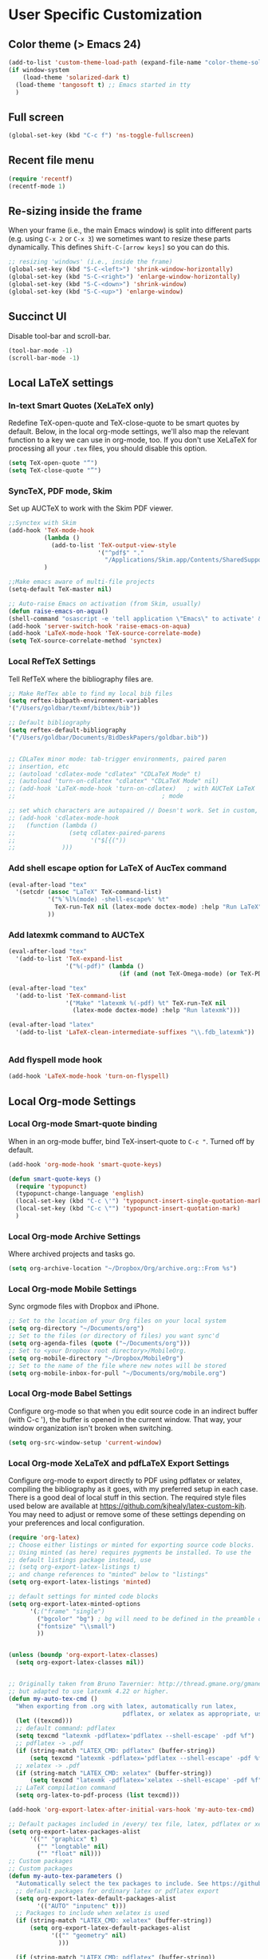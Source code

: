 * User Specific Customization
** Color theme (> Emacs 24)
#+name: setting color theme
#+begin_src emacs-lisp
  (add-to-list 'custom-theme-load-path (expand-file-name "color-theme-solarized" (expand-file-name "submodules" starter-kit-dir)))
  (if window-system
      (load-theme 'solarized-dark t)
    (load-theme 'tangosoft t) ;; Emacs started in tty
    )
#+end_src

** Full screen
#+name: full screen
#+begin_src emacs-lisp
  (global-set-key (kbd "C-c f") 'ns-toggle-fullscreen)
#+end_src

** Recent file menu
#+name: recentfile
#+begin_src emacs-lisp
  (require 'recentf)
  (recentf-mode 1)
#+end_src
** Re-sizing inside the frame
When your frame (i.e., the main Emacs window) is split into different
parts (e.g. using =C-x 2= or =C-x 3=) we sometimes want to resize
these parts dynamically. This defines =Shift-C-[arrow keys]= so you
can do this.

#+name: resize-splits
#+begin_src emacs-lisp
  ;; resizing 'windows' (i.e., inside the frame)
  (global-set-key (kbd "S-C-<left>") 'shrink-window-horizontally)
  (global-set-key (kbd "S-C-<right>") 'enlarge-window-horizontally)
  (global-set-key (kbd "S-C-<down>") 'shrink-window)
  (global-set-key (kbd "S-C-<up>") 'enlarge-window)
#+end_src
** Succinct UI

Disable tool-bar and scroll-bar.

#+name: minimal ui
#+begin_src emacs-lisp
  (tool-bar-mode -1)
  (scroll-bar-mode -1)
#+end_src
** Local LaTeX settings
*** In-text Smart Quotes (XeLaTeX only)
    Redefine TeX-open-quote and TeX-close-quote to be smart quotes by default. Below, in the local org-mode settings, we'll also map the relevant function to a key we can use in org-mode, too. If you don't use XeLaTeX for processing all your =.tex= files, you should disable this option.

#+source: smart-quotes
#+begin_src emacs-lisp
  (setq TeX-open-quote "“")
  (setq TeX-close-quote "”")
#+end_src

*** SyncTeX, PDF mode, Skim
Set up AUCTeX to work with the Skim PDF viewer.

#+name: auctex skim
#+begin_src emacs-lisp
  ;;Synctex with Skim
  (add-hook 'TeX-mode-hook
            (lambda ()
              (add-to-list 'TeX-output-view-style
                           '("^pdf$" "."
                             "/Applications/Skim.app/Contents/SharedSupport/displayline %n %o %b")))
            )

  ;;Make emacs aware of multi-file projects
  (setq-default TeX-master nil)

  ;; Auto-raise Emacs on activation (from Skim, usually)
  (defun raise-emacs-on-aqua()
  (shell-command "osascript -e 'tell application \"Emacs\" to activate' &"))
  (add-hook 'server-switch-hook 'raise-emacs-on-aqua)
  (add-hook 'LaTeX-mode-hook 'TeX-source-correlate-mode)
  (setq TeX-source-correlate-method 'synctex)
#+end_src

*** Local RefTeX Settings
Tell RefTeX where the bibliography files are.

#+name: local-reftex
#+begin_src emacs-lisp
    ;; Make RefTex able to find my local bib files
    (setq reftex-bibpath-environment-variables
    '("/Users/goldbar/texmf/bibtex/bib"))

    ;; Default bibliography
    (setq reftex-default-bibliography
    '("/Users/goldbar/Documents/BidDeskPapers/goldbar.bib"))


    ;; CDLaTex minor mode: tab-trigger environments, paired paren
    ;; insertion, etc
    ;; (autoload 'cdlatex-mode "cdlatex" "CDLaTeX Mode" t)
    ;; (autoload 'turn-on-cdlatex "cdlatex" "CDLaTeX Mode" nil)
    ;; (add-hook 'LaTeX-mode-hook 'turn-on-cdlatex)   ; with AUCTeX LaTeX
    ;;                                         ; mode

    ;; set which characters are autopaired // Doesn't work. Set in custom, below.
    ;; (add-hook 'cdlatex-mode-hook
    ;;   (function (lambda ()
    ;;               (setq cdlatex-paired-parens
    ;;                     '("$[{("))
    ;;             )))
#+end_src

*** Add shell escape option for LaTeX of AucTex command
#+srcname: shell-escape
#+begin_src emacs-lisp
  (eval-after-load "tex"
    '(setcdr (assoc "LaTeX" TeX-command-list)
             '("%`%l%(mode) -shell-escape%' %t"
               TeX-run-TeX nil (latex-mode doctex-mode) :help "Run LaTeX")
             ))
#+end_src
*** Add latexmk command to AUCTeX
#+srcname: auctex-latexmk
#+begin_src emacs-lisp
  (eval-after-load "tex"
    '(add-to-list 'TeX-expand-list
                  '("%(-pdf)" (lambda ()
                                 (if (and (not TeX-Omega-mode) (or TeX-PDF-mode TeX-DVI-via-PDFTeX)) "-pdflatex='pdflatex -shell-escape -synctex=1 -interaction=nonstopmode' -pdf" "")))))

  (eval-after-load "tex"
    '(add-to-list 'TeX-command-list
                  '("Make" "latexmk %(-pdf) %t" TeX-run-TeX nil
                    (latex-mode doctex-mode) :help "Run latexmk")))

  (eval-after-load "latex"
    '(add-to-list 'LaTeX-clean-intermediate-suffixes "\\.fdb_latexmk"))


#+end_src
*** Add flyspell mode hook
#+srcname: auctex-flyspell
#+begin_src emacs-lisp :tangle no
  (add-hook 'LaTeX-mode-hook 'turn-on-flyspell)
#+end_src

** Local Org-mode Settings
*** Local Org-mode Smart-quote binding
When in an org-mode buffer, bind TeX-insert-quote to =C-c "=. Turned off by default.

#+source: org-mode-smartquote-key
#+begin_src emacs-lisp :tangle no
  (add-hook 'org-mode-hook 'smart-quote-keys)

  (defun smart-quote-keys ()
    (require 'typopunct)
    (typopunct-change-language 'english)
    (local-set-key (kbd "C-c \'") 'typopunct-insert-single-quotation-mark)
    (local-set-key (kbd "C-c \"") 'typopunct-insert-quotation-mark)
    )
#+end_src

*** Local Org-mode Archive Settings
    Where archived projects and tasks go.
#+source: orgmode-archive
#+begin_src emacs-lisp :tangle no
  (setq org-archive-location "~/Dropbox/Org/archive.org::From %s")
#+end_src

*** Local Org-mode Mobile Settings
   Sync orgmode files with Dropbox and iPhone.
#+src-name: orgmode-mobile
#+begin_src emacs-lisp :tangle no
   ;; Set to the location of your Org files on your local system
   (setq org-directory "~/Documents/org")
   ;; Set to the files (or directory of files) you want sync'd
   (setq org-agenda-files (quote ("~/Documents/org")))
   ;; Set to <your Dropbox root directory>/MobileOrg.
   (setq org-mobile-directory "~/Dropbox/MobileOrg")
   ;; Set to the name of the file where new notes will be stored
   (setq org-mobile-inbox-for-pull "~/Documents/org/mobile.org")
#+end_src

*** Local Org-mode Babel Settings
   Configure org-mode so that when you edit source code in an indirect buffer (with C-c '), the buffer is opened in the current window. That way, your window organization isn't broken when switching.

#+source: orgmode-indirect-buffer-settings
#+begin_src emacs-lisp
  (setq org-src-window-setup 'current-window)
#+end_src

*** Local Org-mode XeLaTeX and pdfLaTeX Export Settings
   Configure org-mode to export directly to PDF using pdflatex or
   xelatex, compiling the bibliography as it goes, with my preferred
   setup in each case. There is a good deal of local stuff in this section. The required style files used below are available at https://github.com/kjhealy/latex-custom-kjh. You may need to adjust or remove some of these settings depending on your
   preferences and local configuration.

#+name: orgmode-xelatex-export
#+begin_src emacs-lisp
  (require 'org-latex)
  ;; Choose either listings or minted for exporting source code blocks.
  ;; Using minted (as here) requires pygments be installed. To use the
  ;; default listings package instead, use
  ;; (setq org-export-latex-listings t)
  ;; and change references to "minted" below to "listings"
  (setq org-export-latex-listings 'minted)

  ;; default settings for minted code blocks
  (setq org-export-latex-minted-options
        '(;("frame" "single")
          ("bgcolor" "bg") ; bg will need to be defined in the preamble of your document. It's defined in org-preamble-pdflatex.sty and org-preamble-xelatex.sty below.
          ("fontsize" "\\small")
          ))


  (unless (boundp 'org-export-latex-classes)
    (setq org-export-latex-classes nil))


  ;; Originally taken from Bruno Tavernier: http://thread.gmane.org/gmane.emacs.orgmode/31150/focus=31432
  ;; but adapted to use latexmk 4.22 or higher.
  (defun my-auto-tex-cmd ()
    "When exporting from .org with latex, automatically run latex,
                                  pdflatex, or xelatex as appropriate, using latexmk."
    (let ((texcmd)))
    ;; default command: pdflatex
    (setq texcmd "latexmk -pdflatex='pdflatex --shell-escape' -pdf %f")
    ;; pdflatex -> .pdf
    (if (string-match "LATEX_CMD: pdflatex" (buffer-string))
        (setq texcmd "latexmk -pdflatex='pdflatex --shell-escape' -pdf %f"))
    ;; xelatex -> .pdf
    (if (string-match "LATEX_CMD: xelatex" (buffer-string))
        (setq texcmd "latexmk -pdflatex='xelatex --shell-escape' -pdf %f"))
    ;; LaTeX compilation command
    (setq org-latex-to-pdf-process (list texcmd)))

  (add-hook 'org-export-latex-after-initial-vars-hook 'my-auto-tex-cmd)

  ;; Default packages included in /every/ tex file, latex, pdflatex or xelatex
  (setq org-export-latex-packages-alist
        '(("" "graphicx" t)
          ("" "longtable" nil)
          ("" "float" nil)))
  ;; Custom packages
  ;; Custom packages
  (defun my-auto-tex-parameters ()
    "Automatically select the tex packages to include. See https://github.com/kjhealy/latex-custom-kjh for the support files included here."
    ;; default packages for ordinary latex or pdflatex export
    (setq org-export-latex-default-packages-alist
          '(("AUTO" "inputenc" t)))
    ;; Packages to include when xelatex is used
    (if (string-match "LATEX_CMD: xelatex" (buffer-string))
        (setq org-export-latex-default-packages-alist
              '(("" "geometry" nil)
                )))

    (if (string-match "LATEX_CMD: pdflatex" (buffer-string))
        (setq org-export-latex-classes
              (cons '("article"
                      "\\documentclass[11pt,article,oneside]{memoir}
            \\usepackage[minted,minion]{org-preamble-pdflatex}
            \\input{vc} % vc package"
                      ("\\section{%s}" . "\\*section{%s}")
                      ("\\subsection{%s}" . "\\*subsection{%s}")
                      ("\\subsubsection{%s}" . "\\subsubsection*{%s}")
                      ("\\paragraph{%s}" . "\\paragraph*{%s}")
                      ("\\subparagraph{%s}" . "\\subparagraph*{%s}"))
                    org-export-latex-classes)))

    (if (string-match "LATEX_CMD: xelatex" (buffer-string))
        (setq org-export-latex-classes
              (cons '("article"
                      "\\documentclass[11pt,article,oneside]{memoir}
      [PACKAGES]
      [DEFAULT-PACKAGES]
      \\usepackage[minted,memoir]{org-preamble-xelatex}
      \\counterwithout{section}{chapter}
      \\geometry{a4paper, textwidth=7in, textheight=10in, marginparsep=7pt, marginparwidth=.6in}
      \\let\\itemize\\compactitem
      \\let\\description\\compactdesc
      \\let\\enumerate\\compactenum
      \\let\\enumerate\\inparaenum
      \\defaultfontfeatures{Mapping=tex-text}
      \\setromanfont{Gentium}
      \\setromanfont [BoldFont={Gentium Basic Bold},
                     ItalicFont={Gentium Basic Italic}]{Gentium Basic}
      \\setsansfont{Charis SIL}
      \\setmonofont[Scale=0.8]{Anonymous}
      \\setmainhangulfont{MalgunGothic}"
                      ("\\section{%s}" . "\\section*{%s}")
                      ("\\subsection{%s}" . "\\subsection*{%s}")
                      ("\\subsubsection{%s}" . "\\subsubsection*{%s}")
                      ("\\paragraph{%s}" . "\\paragraph*{%s}")
                      ("\\subparagraph{%s}" . "\\subparagraph*{%s}"))
                    org-export-latex-classes
                    ))
      ))


  (add-hook 'org-export-latex-after-initial-vars-hook 'my-auto-tex-parameters)

#+end_src

*** Local Org-mode HTML export Settings
Create =html= files form the =org= sources, to help with documentation. To set up org-mode for publishing projects to HTML you will need to change these settings, as they apply only to the Starter Kit.

#+source: html-export-settings
#+begin_src emacs-lisp
  (setq org-publish-project-alist
         '(("org"
            :base-directory "~/.emacs.d/"
            :publishing-directory "~/Documents/websites/kjhhome/esk/"
            :auto-sitemap t
            :sitemap-filename "index.org"
            :sitemap-title "Emacs Starter Kit for the Social Sciences: Documentation"
            :section-numbers t
            :table-of-contents nil
            :style "<link rel=\"stylesheet\"
                   href=\"http://kieranhealy.org/css/blueprint/org-screen.css\"
                   type=\"text/css\"/>")))

;;   (setq org-export-html-style-extra "<link rel=\"stylesheet\" href=\"http://kieranhealy.org/css/kjh-org-custom.css\" type=\"text/css\"><link rel=\"stylesheet\" href=\"http://kieranhealy.org/css/blueprint/print.css\" type=\"text/css\" media=\"print\"> <!--[if IE]><link rel=\"stylesheet\" href=\"http://kieranhealy.org/css/blueprint/ie.css\" type=\"text/css\" media=\"screen,projection\"><![endif]-->")
    (setq org-export-html-style-extra "<link rel=\"stylesheet\" href=\"./style.css\" type=\"text/css\"/><link rel=\"stylesheet\" href=\"http://kieranhealy.org/css/blueprint/print.css\" type=\"text/css\" media=\"print\"/>")

#+end_src

*** Local Org-mode ToDo keyword Settings
#+source: orgmode-todo-keyword
#+begin_src emacs-lisp
  (setq org-todo-keywords
        (quote ((sequence "TODO(t)" "NEXT(n)" "STARTED(s)" "DELEGATED(D)" "|" "DONE(d!/!)")
                (sequence "WAITING(w@/!)" "SOMEDAY(S!)" "|" "CANCELLED(c@/!)" "PHONE")
                (sequence "OPEN(O!)" "|" "CLOSED(C!)"))))

  (setq org-todo-keyword-faces
        (quote (("TODO" :foreground "red" :weight bold)
                ("NEXT" :foreground "skyblue" :weight bold)
                ("STARTED" :foreground "skyblue" :weight bold)
                ("DELEGATED" :foreground "magenta" :weight bold)
                ("DONE" :foreground "forest green" :weight bold)
                ("WAITING" :foreground "orange" :weight bold)
                ("SOMEDAY" :foreground "magenta" :weight bold)
                ("CANCELLED" :foreground "forest green" :weight bold)
                ("OPEN" :foreground "blue" :weight bold)
                ("CLOSED" :foreground "forest green" :weight bold)
                ("PHONE" :foreground "forest green" :weight bold))))
#+end_src
*** Local Org-mode Seeting from doc.norang.ca

#+source: org-model-norang-no-show-children-task
#+begin_src emacs-lisp
(setq org-tags-match-list-sublevels nil)
#+end_src

#+source: org-mode-norang-project
#+begin_src emacs-lisp

(setq org-stuck-projects (quote ("" nil nil "")))

(defun bh/is-project-p ()
  "Any task with a todo keyword subtask"
  (let ((has-subtask)
        (subtree-end (save-excursion (org-end-of-subtree t)))
        (is-a-task (member (nth 2 (org-heading-components)) org-todo-keywords-1)))
    (save-excursion
      (forward-line 1)
      (while (and (not has-subtask)
                  (< (point) subtree-end)
                  (re-search-forward "^\*+ " subtree-end t))
        (when (member (org-get-todo-state) org-todo-keywords-1)
          (setq has-subtask t))))
    (and is-a-task has-subtask)))

(defun bh/skip-non-stuck-projects ()
  "Skip trees that are not stuck projects"
  (let* ((next-headline (save-excursion (or (outline-next-heading) (point-max))))
         (subtree-end (save-excursion (org-end-of-subtree t)))
         (has-next (save-excursion
                     (forward-line 1)
                     (and (< (point) subtree-end)
                          (re-search-forward "^\\*+ \\(NEXT\\|STARTED\\) " subtree-end t)))))
    (if (and (bh/is-project-p) (not has-next))
        nil ; a stuck project, has subtasks but no next task
      next-headline)))

(defun bh/skip-non-projects ()
  "Skip trees that are not projects"
  (let ((subtree-end (save-excursion (org-end-of-subtree t))))
    (if (bh/is-project-p)
        nil
      subtree-end)))

(defun bh/skip-project-trees-and-habits ()
  "Skip trees that are projects"
  (let ((subtree-end (save-excursion (org-end-of-subtree t))))
    (cond
     ((bh/is-project-p)
      subtree-end)
     ((org-is-habit-p)
      subtree-end)
     (t
      nil))))

(defun bh/skip-projects ()
  "Skip trees that are projects"
  (let ((next-headline (save-excursion (or (outline-next-heading) (point-max)))))
    (cond
     ((bh/is-project-p)
      next-headline)
     (t
      nil))))

(defun bh/skip-project-trees-and-habits ()
  "Skip trees that are projects"
  (let ((subtree-end (save-excursion (org-end-of-subtree t))))
    (cond
     ((bh/is-project-p)
      subtree-end)
     ((org-is-habit-p)
      subtree-end)
     (t
      nil))))
#+end_src

#+source: org-mode-norang-archive
#+begin_src emacs-lisp

(setq org-archive-mark-done nil)
(setq org-archive-location "%s_archive::* Archived Tasks")

(defun bh/skip-non-archivable-tasks ()
  "Skip trees that are not available for archiving"
  (let ((next-headline (save-excursion (or (outline-next-heading) (point-max)))))
    ;; Consider only tasks with done todo headings as archivable candidates
    (if (member (org-get-todo-state) org-done-keywords)
        (let* ((subtree-end (save-excursion (org-end-of-subtree t)))
               (daynr (string-to-int (format-time-string "%d" (current-time))))
               (a-month-ago (* 60 60 24 (+ daynr 1)))
               (last-month (format-time-string "%Y-%m-" (time-subtract (current-time) (seconds-to-time a-month-ago))))
               (this-month (format-time-string "%Y-%m-" (current-time)))
               (subtree-is-current (save-excursion
                                     (forward-line 1)
                                     (and (< (point) subtree-end)
                                          (re-search-forward (concat last-month "\\|" this-month) subtree-end t)))))
          (if subtree-is-current
              next-headline ; Has a date in this month or last month, skip it
            nil))  ; available to archive
      (or next-headline (point-max)))))
#+end_src


#+source: org-mode-norang-agenda-view
#+begin_src emacs-lisp

  ;; default one day
  (setq org-agenda-ndays 1)

  ;; Do not dim blocked tasks
  (setq org-agenda-dim-blocked-tasks nil)

  ;; Custom agenda command definitions
  (setq org-agenda-custom-commands
        (quote (("N" "Notes" tags "NOTE"
                 ((org-agenda-overriding-header "Notes")
                  (org-tags-match-list-sublevels t)))
                ("h" "Habits" tags-todo "STYLE=\"habit\""
                 ((org-agenda-overriding-header "Habits")
                  (org-agenda-sorting-strategy
                   '(todo-state-down effort-up category-keep))))
                (" " "Agenda"
                 ((agenda "" nil)
                  (tags "REFILE"
                        ((org-agenda-overriding-header "Notes and Tasks to Refile")
                         (org-agenda-overriding-header "Tasks to Refile")))
                  (tags-todo "-WAITING-CANCELLED/!NEXT|STARTED"
                             ((org-agenda-overriding-header "Next Tasks")
                              (org-agenda-skip-function 'bh/skip-projects)
                              (org-tags-match-list-sublevels 'indented)
                              (org-agenda-todo-ignore-scheduled t)
                              (org-agenda-todo-ignore-deadlines t)
                              (org-tags-match-list-sublevels t)
                              (org-agenda-sorting-strategy
                               '(todo-state-down effort-up category-keep))))
                  (tags-todo "-CANCELLED/!"
                             ((org-agenda-overriding-header "Stuck Projects")
                              (org-tags-match-list-sublevels 'indented)
                              (org-agenda-skip-function 'bh/skip-non-stuck-projects)))
                  (tags-todo "-REFILE-CANCELLED/!-NEXT-STARTED-WAITING"
                             ((org-agenda-overriding-header "Relevant Tasks")
                              (org-agenda-skip-function 'bh/skip-non-relevant-tasks)
                              (org-tags-match-list-sublevels 'indented)
                              (org-agenda-todo-ignore-scheduled t)
                              (org-agenda-todo-ignore-deadlines t)
                              (org-agenda-sorting-strategy
                               '(category-keep))))
                  (tags-todo "-CANCELLED/!"
                             ((org-agenda-overriding-header "Projects")
                              (org-agenda-skip-function 'bh/skip-non-projects)
                              (org-tags-match-list-sublevels 'indented)
                              (org-agenda-todo-ignore-scheduled 'future)
                              (org-agenda-todo-ignore-deadlines 'future)
                              (org-agenda-sorting-strategy
                               '(category-keep))))
                  (todo "WAITING|SOMEDAY"
                        ((org-agenda-overriding-header "Waiting and Postponed tasks")
                         (org-agenda-skip-function 'bh/skip-projects)))
                  ;; (tags "-REFILE/"
                  ;;       ((org-agenda-overriding-header "Tasks to Archive")
                  ;;        (org-agenda-skip-function 'bh/skip-non-archivable-tasks)))
                  )
                 nil)
                ("r" "Tasks to Refile" tags "REFILE"
                 ((org-agenda-overriding-header "Notes and Tasks to Refile")
                  (org-agenda-overriding-header "Tasks to Refile")))
                ("#" "Stuck Projects" tags-todo "-CANCELLED/!"
                 ((org-agenda-overriding-header "Stuck Projects")
                  (org-tags-match-list-sublevels 'indented)
                  (org-agenda-skip-function 'bh/skip-non-stuck-projects)))
                ("n" "Next Tasks" tags-todo "-WAITING-CANCELLED/!NEXT|STARTED"
                 ((org-agenda-overriding-header "Next Tasks")
                  (org-agenda-skip-function 'bh/skip-projects)
                  (org-tags-match-list-sublevels t)
                  (org-agenda-sorting-strategy
                   '(todo-state-down effort-up category-keep))))
                ("R" "Relevant Tasks" tags-todo "-REFILE-CANCELLED/!-NEXT-STARTED-WAITING"
                 ((org-agenda-overriding-header "Relevant Tasks")
                  (org-agenda-skip-function 'bh/skip-non-relevant-tasks)
                  (org-tags-match-list-sublevels 'indented)
                  (org-agenda-sorting-strategy
                   '(category-keep))))
                ("p" "Projects" tags-todo "-CANCELLED/!"
                 ((org-agenda-overriding-header "Projects")
                  (org-agenda-skip-function 'bh/skip-non-projects)
                  (org-tags-match-list-sublevels 'indented)
                  (org-agenda-todo-ignore-scheduled 'future)
                  (org-agenda-todo-ignore-deadlines 'future)
                  (org-agenda-sorting-strategy
                   '(category-keep))))
                ("w" "Waiting Tasks" todo "WAITING|SOMEDAY"
                 ((org-agenda-overriding-header "Waiting and Postponed tasks"))
                 (org-agenda-skip-function 'bh/skip-projects))
                ("A" "Tasks to Archive" tags "-REFILE/"
                 ((org-agenda-overriding-header "Tasks to Archive")
                  (org-agenda-skip-function 'bh/skip-non-archivable-tasks))))))
#+end_src


#+source: org-mode-norang-propagate-started
#+begin_src emacs-lisp
;; Mark parent tasks as started
(defvar bh/mark-parent-tasks-started nil)

(defun bh/mark-parent-tasks-started ()
  "Visit each parent task and change TODO states to STARTED"
  (unless bh/mark-parent-tasks-started
    (when (equal state "STARTED")
      (let ((bh/mark-parent-tasks-started t))
        (save-excursion
          (while (org-up-heading-safe)
            (when (member (nth 2 (org-heading-components)) (list "TODO" "NEXT"))
              (org-todo "STARTED"))))))))

(add-hook 'org-after-todo-state-change-hook 'bh/mark-parent-tasks-started 'append)
#+end_src

#+source: org-mode-norang-reuse-window-for-agenda
#+begin_src emacs-lisp
  ; Overwrite the current window with the agenda
  (setq org-agenda-window-setup 'current-window)
#+end_src

*** Set Adium Status When clock in/out

#+source: set-adium-status
#+begin_src emacs-lisp
  (defun set-adium-status (status)
    (do-applescript
     (format "
  on do_menu(app_name, menu_name, menu_item)
          try
                  -- bring the target application to the front
                  tell application app_name
                          activate
                  end tell
                  tell application \"System Events\"
                          tell process app_name
                                  tell menu bar 1
                                          tell menu bar item menu_name
                                                  tell menu menu_name
                                                          click menu item menu_item
                                                  end tell
                                          end tell
                                  end tell
                          end tell
                  end tell
                  return true
          on error error_message
                  return false
          end try
  end do_menu

  do_menu(\"Adium\",\"Status\",\"%s\")
  tell application \"Emacs\" to activate
  " status))
    )
#+end_src

#+source: org-mode-clock-hooks
#+begin_src emacs-lisp
  (defun adium-set-busy ()
    (interactive)
    (set-adium-status "Busy")
    )

  (defun adium-set-available ()
    (interactive)
    (set-adium-status "Available")
    )

  (add-hook 'org-clock-in-hook 'adium-set-busy)
  (add-hook 'org-clock-out-hook 'adium-set-available)
  (add-hook 'org-clock-cancel-hook 'adium-set-available)

#+end_src

** Local iBuffer Settings
   Manage a lot of buffers easily with C-x C-b. Already set up
   elsewhere in the starter kit. Add local configuration here, e.g.,
   display categories.
#+srcname: iBuffer-custom
#+begin_src emacs-lisp
  (setq ibuffer-saved-filter-groups
      '(("home"
	 ("emacs-config" (or (filename . ".emacs.d")
			     (filename . "emacs-config")))
	 ("Org" (or (mode . org-mode)
		    (filename . "OrgMode")))
	 ("Web Dev" (or (mode . html-mode)
			(mode . css-mode)))
	 ("Magit" (name . "\*magit"))
	 ("ESS" (mode . ess-mode))
         ("LaTeX" (mode . latex-mode))
	 ("Help" (or (name . "\*Help\*")
		     (name . "\*Apropos\*")
		     (name . "\*info\*"))))))

        (add-hook 'ibuffer-mode-hook
	             '(lambda ()
	             (ibuffer-switch-to-saved-filter-groups "home")))
       (setq ibuffer-show-empty-filter-groups nil)
       (setq ibuffer-expert t)
       (add-hook 'ibuffer-mode-hook
       '(lambda ()
       (ibuffer-auto-mode 1)
       (ibuffer-switch-to-saved-filter-groups "home")))
#+end_src

** Final Custom elements
Some local tweaks.

#+name: final-custom
#+begin_src emacs-lisp

  ;; auto revert
  (global-auto-revert-mode t)

  ;;input method
  ;; set input-method toggle key
  (global-set-key (kbd "S-SPC") 'toggle-input-method)
  ;;(set-input-method "korean-hangul")

  ;; start eshell with name
  (defun neshell (name)
    "Create an eshell buffer with a specified name"
    (interactive "sName: ")
    (setq name (concat "$" name))
    (eshell)
    (rename-buffer name))

  ;; make buffer name unique
  ;; from emacs-FY
  ;;(require 'uniquify)
  ;;(setq
  ;; uniquify-buffer-name-style 'post-forward
  ;; uniquify-separator ":")


  ;; open the current buffer using external programs
  (defun open-external ()
    "open the current buffer using external programs"
    (interactive)
    (shell-command
     (format "open %s"
             (shell-quote-argument (buffer-file-name)))))
  (global-set-key (kbd "A-1") 'open-external)

  ;; open the current buffer's directory using Finder
  (defun open-finder ()
    "open the current buffer's directory using Finder"
    (interactive)
    (shell-command
     (format "open %s"
             (shell-quote-argument (file-name-directory (buffer-file-name))))))
  (global-set-key (kbd "A-2") 'open-finder)

  ;; itunes now playing
  ;; from - emacswiki / NowPlaying
  (defun _itunes-now-playing ()
    (do-applescript
     "tell application \"iTunes\"
               set currentTrack to the current track
               set artist_name to the artist of currentTrack
               set song_title to the name of currentTrack
               set album_title to the album of currentTrack
               return \"[\" & album_title & \"]\" & artist_name & \" - \" & song_title
            end tell"))

  (defun _itunes-next-track ()
    (do-applescript
     "tell application \"iTunes\"
           play next track
        end tell"))

  (defun _itunes-prev-track ()
    (do-applescript
     "tell application \"iTunes\"
          play previous track
        end tell"))

  (defun _itunes-playpause ()
    (do-applescript
     "tell application \"iTunes\"
          playpause
        end tell"))

  (defun itunes-now-playing ()
    ""
    (interactive)
    (let ((name (_itunes-now-playing)))
      (message (format "%s" name))))

  (defun itunes-next-track ()
    ""
    (interactive)
    (_itunes-next-track)
    (let ((name (_itunes-now-playing)))
      (message (format "%s" name))))

  (defun itunes-prev-track ()
    ""
    (interactive)
    (_itunes-prev-track)
    (let ((name (_itunes-now-playing)))
      (message (format "%s" name))))

  (defun itunes-playpause ()
    ""
    (interactive)
    (_itunes-playpause)
    (let ((name (_itunes-now-playing)))
      (message (format "%s" name))))

  (global-set-key (kbd "A-8") 'itunes-prev-track)
  (global-set-key (kbd "A-9") 'itunes-playpause)
  (global-set-key (kbd "A-0") 'itunes-next-track)
  (global-set-key (kbd "C-`") 'itunes-now-playing)

  ;; use 'open' in dired mode
  (add-hook 'dired-mode-hook
            '(lambda ()
               (define-key dired-mode-map "o" 'dired-open-mac)))

  (defun dired-open-mac ()
    (interactive)
    (let ((file-name (dired-get-file-for-visit)))
      (if (file-exists-p file-name)
          (call-process "/usr/bin/open" nil 0 nil file-name))))

  (defun transparency-set-initial-value ()
    "Set initial value of alpha parameter for the current frame"
    (interactive)
    (if (equal (frame-parameter nil 'alpha) nil)
        (set-frame-parameter nil 'alpha 100)))


  ;; add transparency to frame
  (defun transparency-set-value (numb)
    "Set level of transparency for the current frame"
    (interactive "nEnter transparency level in range 0-100: ")
    (if (> numb 100)
        (message "Error! The maximum value for transparency is 100!")
      (if (< numb 0)
          (message "Error! The minimum value for transparency is 0!")
        (set-frame-parameter nil 'alpha numb))))

  (defun transparency-increase ()
    "Increase level of transparency for the current frame"
    (interactive)
    (transparency-set-initial-value)
    (if (> (frame-parameter nil 'alpha) 0)
        (set-frame-parameter nil 'alpha (+ (frame-parameter nil 'alpha) -2))
      (message "This is a minimum value of transparency!")))

  (defun transparency-decrease ()
    "Decrease level of transparency for the current frame"
    (interactive)
    (transparency-set-initial-value)
    (if (< (frame-parameter nil 'alpha) 100)
        (set-frame-parameter nil 'alpha (+ (frame-parameter nil 'alpha) +2))
      (message "This is a minimum value of transparency!")))

  ;; sample keybinding for transparency manipulation
  (global-set-key (kbd "C-?") 'transparency-set-value)
  ;; the two below let for smooth transparency control
  (global-set-key (kbd "C->") 'transparency-increase)
  (global-set-key (kbd "C-<") 'transparency-decrease)

  ;; Line-spacing tweak (Optimized for PragmataPro)
  (setq-default line-spacing 5)

  ;; minimize fringe
  (setq-default indicate-empty-lines nil)

  ;; Add keybindings for commenting regions of text
  (global-set-key (kbd "C-c ;") 'comment-or-uncomment-region)
  (global-set-key (kbd "M-'") 'comment-or-uncomment-region)

  ;; Base dir
  (cd "~/")

  ;; show trailing white space
  (setq show-trailing-whitespace t)

  ;; custom variables kludge. Why can't I get these to work via setq?
  (custom-set-variables
   ;; custom-set-variables was added by Custom.
   ;; If you edit it by hand, you could mess it up, so be careful.
   ;; Your init file should contain only one such instance.
   ;; If there is more than one, they won't work right.
   '(LaTeX-XeTeX-command "xelatex -synctex=1")
   '(TeX-engine (quote xetex))
   '(TeX-view-program-list (quote (("Skim" "/Applications/Skim.app/Contents/SharedSupport/displayline %n %o %b"))))
   '(TeX-view-program-selection (quote (((output-dvi style-pstricks) "dvips and gv") (output-dvi "xdvi") (output-pdf "Skim") (output-html "xdg-open"))))
   '(show-paren-mode t)
   '(blink-cursor-mode nil)
   '(text-mode-hook (quote (text-mode-hook-identify)))
   )

#+end_src
